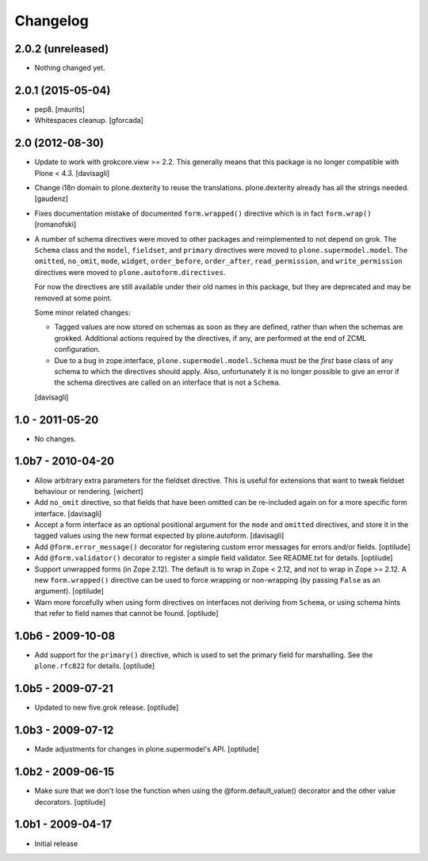 Changelog
=========

2.0.2 (unreleased)
------------------

- Nothing changed yet.


2.0.1 (2015-05-04)
------------------

- pep8.
  [maurits]

- Whitespaces cleanup.
  [gforcada]


2.0 (2012-08-30)
----------------

* Update to work with grokcore.view >= 2.2. This generally means that this
  package is no longer compatible with Plone < 4.3.
  [davisagli]

* Change i18n domain to plone.dexterity to reuse the translations. plone.dexterity
  already has all the strings needed.
  [gaudenz]

* Fixes documentation mistake of documented ``form.wrapped()`` directive
  which is in fact ``form.wrap()``
  [romanofski]

* A number of schema directives were moved to other packages and reimplemented
  to not depend on grok.  The ``Schema`` class and the ``model``, ``fieldset``,
  and ``primary`` directives were moved to ``plone.supermodel.model``. The
  ``omitted``, ``no_omit``, ``mode``, ``widget``, ``order_before``,
  ``order_after``, ``read_permission``, and ``write_permission`` directives were
  moved to ``plone.autoform.directives``.

  For now the directives are still available under their old names in this
  package, but they are deprecated and may be removed at some point.

  Some minor related changes:

  * Tagged values are now stored on schemas as soon as they are defined, rather
    than when the schemas are grokked. Additional actions required by the
    directives, if any, are performed at the end of ZCML configuration.
  * Due to a bug in zope.interface, ``plone.supermodel.model.Schema`` must be
    the `first` base class of any schema to which the directives should apply.
    Also, unfortunately it is no longer possible to give an error if the schema
    directives are called on an interface that is not a ``Schema``.

  [davisagli]

1.0 - 2011-05-20
----------------

* No changes.

1.0b7 - 2010-04-20
------------------

* Allow arbitrary extra parameters for the fieldset directive. This is useful
  for extensions that want to tweak fieldset behaviour or rendering.
  [wichert]

* Add ``no_omit`` directive, so that fields that have been omitted can be
  re-included again on for a more specific form interface.
  [davisagli]

* Accept a form interface as an optional positional argument for the ``mode``
  and ``omitted`` directives, and store it in the tagged values using the new
  format expected by plone.autoform.
  [davisagli]

* Add ``@form.error_message()`` decorator for registering custom error
  messages for errors and/or fields.
  [optilude]

* Add ``@form.validator()`` decorator to register a simple field validator.
  See README.txt for details.
  [optilude]

* Support unwrapped forms (in Zope 2.12). The default is to wrap in Zope <
  2.12, and not to wrap in Zope >= 2.12. A new ``form.wrapped()`` directive
  can be used to force wrapping or non-wrapping (by passing ``False`` as an
  argument).
  [optilude]

* Warn more forcefully when using form directives on interfaces not deriving
  from ``Schema``, or using schema hints that refer to field names that cannot
  be found.
  [optilude]

1.0b6 - 2009-10-08
------------------

* Add support for the ``primary()`` directive, which is used to set the
  primary field for marshalling. See the ``plone.rfc822`` for details.
  [optilude]

1.0b5 - 2009-07-21
------------------

* Updated to new five.grok release.
  [optilude]

1.0b3 - 2009-07-12
------------------

* Made adjustments for changes in plone.supermodel's API.
  [optilude]

1.0b2 - 2009-06-15
------------------

* Make sure that we don't lose the function when using the
  @form.default_value() decorator and the other value decorators.
  [optilude]

1.0b1 - 2009-04-17
------------------

* Initial release

